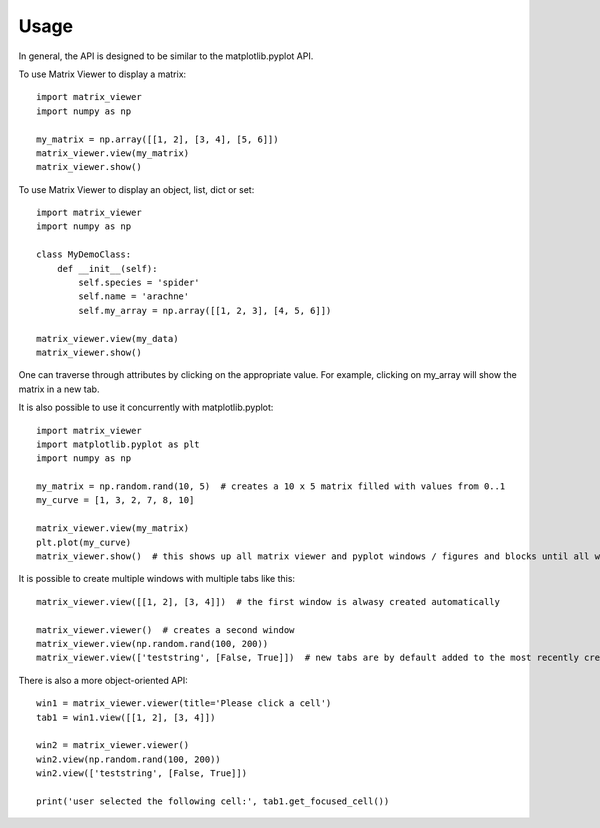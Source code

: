 =====
Usage
=====

In general, the API is designed to be similar to the matplotlib.pyplot API.

To use Matrix Viewer to display a matrix::

    import matrix_viewer
    import numpy as np

    my_matrix = np.array([[1, 2], [3, 4], [5, 6]])
    matrix_viewer.view(my_matrix)
    matrix_viewer.show()

To use Matrix Viewer to display an object, list, dict or set::

    import matrix_viewer
    import numpy as np

    class MyDemoClass:
        def __init__(self):
            self.species = 'spider'
            self.name = 'arachne'
            self.my_array = np.array([[1, 2, 3], [4, 5, 6]])

    matrix_viewer.view(my_data)
    matrix_viewer.show()

One can traverse through attributes by clicking on the appropriate value. For example, clicking on my_array will show the matrix in a new tab.

It is also possible to use it concurrently with matplotlib.pyplot::

    import matrix_viewer
    import matplotlib.pyplot as plt
    import numpy as np

    my_matrix = np.random.rand(10, 5)  # creates a 10 x 5 matrix filled with values from 0..1
    my_curve = [1, 3, 2, 7, 8, 10]

    matrix_viewer.view(my_matrix)
    plt.plot(my_curve)
    matrix_viewer.show()  # this shows up all matrix viewer and pyplot windows / figures and blocks until all windows are closed.

It is possible to create multiple windows with multiple tabs like this::

    matrix_viewer.view([[1, 2], [3, 4]])  # the first window is alwasy created automatically

    matrix_viewer.viewer()  # creates a second window
    matrix_viewer.view(np.random.rand(100, 200))
    matrix_viewer.view(['teststring', [False, True]])  # new tabs are by default added to the most recently created window

There is also a more object-oriented API::

    win1 = matrix_viewer.viewer(title='Please click a cell')
    tab1 = win1.view([[1, 2], [3, 4]])

    win2 = matrix_viewer.viewer()
    win2.view(np.random.rand(100, 200))
    win2.view(['teststring', [False, True]])

    print('user selected the following cell:', tab1.get_focused_cell())